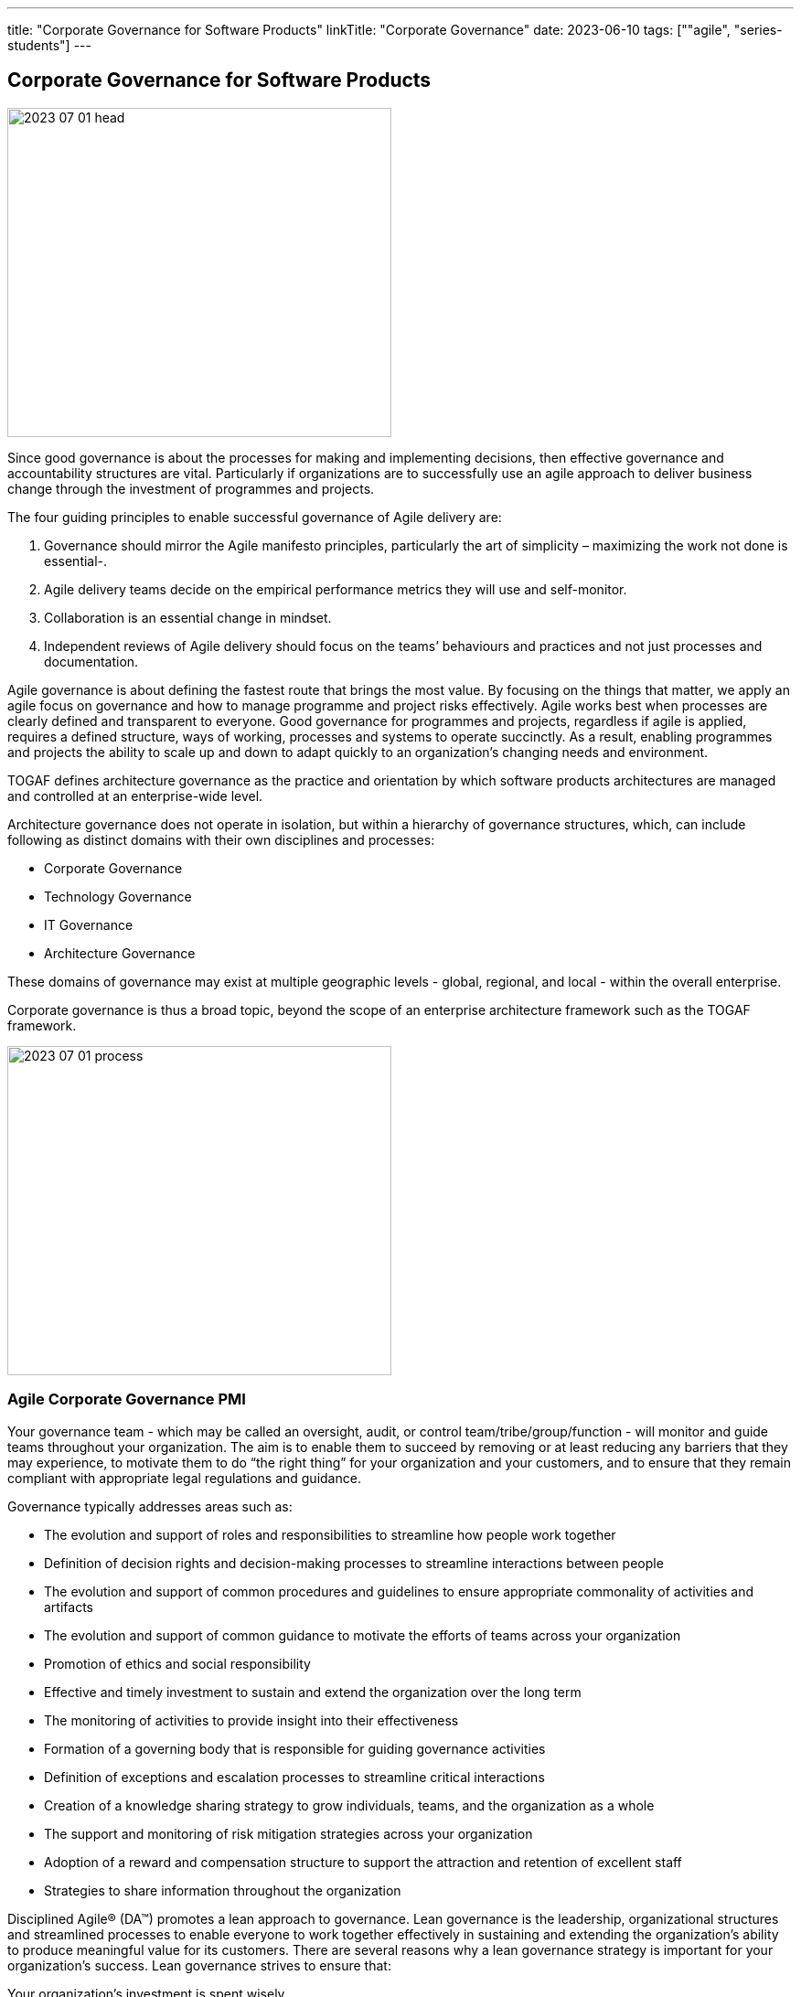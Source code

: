 ---
title: "Corporate Governance for Software Products"
linkTitle: "Corporate Governance"
date: 2023-06-10
tags: [""agile", "series-students"]
---

== Corporate Governance for Software Products
:author: Marcel Baumann
:email: <marcel.baumann@tangly.net>
:homepage: https://www.tangly.net/
:company: https://www.tangly.net/[tangly llc]

image::2023-07-01-head.jpg[width=420,height=360,role=left]

Since good governance is about the processes for making and implementing decisions, then effective governance and accountability structures are vital.
Particularly if organizations are to successfully use an agile approach to deliver business change through the investment of programmes and projects.

The four guiding principles to enable successful governance of Agile delivery are:

. Governance should mirror the Agile manifesto principles, particularly the art of simplicity – maximizing the work not done is essential-.
. Agile delivery teams decide on the empirical performance metrics they will use and self-monitor.
. Collaboration is an essential change in mindset.
. Independent reviews of Agile delivery should focus on the teams’ behaviours and practices and not just processes and documentation.

Agile governance is about defining the fastest route that brings the most value.
By focusing on the things that matter, we apply an agile focus on governance and how to manage programme and project risks effectively.
Agile works best when processes are clearly defined and transparent to everyone.
Good governance for programmes and projects, regardless if agile is applied, requires a defined structure, ways of working, processes and systems to operate succinctly.
As a result, enabling programmes and projects the ability to scale up and down to adapt quickly to an organization’s changing needs and environment.

TOGAF defines architecture governance as the practice and orientation by which software products architectures are managed and controlled at an enterprise-wide level.

Architecture governance does not operate in isolation, but within a hierarchy of governance structures, which, can include following as distinct domains with their own disciplines and processes:

* Corporate Governance
* Technology Governance
* IT Governance
* Architecture Governance

These domains of governance may exist at multiple geographic levels - global, regional, and local - within the overall enterprise.

Corporate governance is thus a broad topic, beyond the scope of an enterprise architecture framework such as the TOGAF framework.

image::2023-07-01-process.png[width=420,height=360,role=left]

=== Agile Corporate Governance PMI

Your governance team - which may be called an oversight, audit, or control team/tribe/group/function - will monitor and guide teams throughout your organization.
The aim is to enable them to succeed by removing or at least reducing any barriers that they may experience, to motivate them to do “the right thing” for your organization and your customers, and to ensure that they remain compliant with appropriate legal regulations and guidance.

Governance typically addresses areas such as:

* The evolution and support of roles and responsibilities to streamline how people work together
* Definition of decision rights and decision-making processes to streamline interactions between people
* The evolution and support of common procedures and guidelines to ensure appropriate commonality of activities and artifacts
* The evolution and support of common guidance to motivate the efforts of teams across your organization
* Promotion of ethics and social responsibility
* Effective and timely investment to sustain and extend the organization over the long term
* The monitoring of activities to provide insight into their effectiveness
* Formation of a governing body that is responsible for guiding governance activities
* Definition of exceptions and escalation processes to streamline critical interactions
* Creation of a knowledge sharing strategy to grow individuals, teams, and the organization as a whole
* The support and monitoring of risk mitigation strategies across your organization
* Adoption of a reward and compensation structure to support the attraction and retention of excellent staff
* Strategies to share information throughout the organization

Disciplined Agile® (DA™) promotes a lean approach to governance.
Lean governance is the leadership, organizational structures and streamlined processes to enable everyone to work together effectively in sustaining and extending the organization’s ability to produce meaningful value for its customers.
There are several reasons why a lean governance strategy is important for your organization’s success.
Lean governance strives to ensure that:

Your organization’s investment is spent wisely::
Organizations make investments in their people, in their infrastructure, and in their processes to enable them to better serve their customers.
From a financial point of view, your goals should be to regularly and consistently create real business value and to provide an appropriate return on investment (ROI).
To do this, you must determine how you will execute your strategy by selecting and prioritizing the most valuable initiatives to undertake.
You must also monitor these initiatives to ensure that they fulfill their promise, and if not then remediate them appropriately.
Your teams are empowered to carry out their work::
An important aspect of lean governance is to ensure that people and teams have the authority to fulfill their responsibilities.
Many agile transformations run into trouble when the roles and responsibilities of people are not agreed upon, or when they are they are not properly supported by senior management.
Another important strategy is to empower teams to choose their own way of working (WoW), to self-determine how they will work together, enabling them to tailor their approach to meet the needs of the situation that they face.
People are motivated to work together effectively::
There are two aspects to this.
First, teams need to work effectively with their stakeholders.
Second, teams also need to work effectively with their colleagues.
To do this, you must adopt processes and organizational structures that encourage people to collaborate together and to learn from one another.
Risks are monitored and mitigated at appropriate organizational levels::
Although addressing risk at the team-level is a good start it isn’t sufficient from an organizational point of view.
Many small risks that are acceptable individually can add up to a very large risk for your organization.
For example, one team using a new technology platform is an experiment.
Fifty teams adopting that new platform at the same time is a significant risk if the platform proves to be problematic.
Someone must be looking at risks from a portfolio perspective and guide teams accordingly.
Your organizational ecosystem is sound::
Your organization isn’t just a collection of teams.
It is an ecosystem of teams working together, supported by culture, ways of working, organizational structures, and technologies.
All aspects of your ecosystem need to be healthy for your organization to thrive.
Everyone works in an open and collaborative manner::
There are several ways that the DA™ tool kit promotes this.
First, work is performed in an agile manner that is inherently open and collaborative.
Second, all teams should present accurate and timely information to their stakeholders.
For example, enterprise architects can make their work available to everyone, as can your portfolio management team, your data management team, and so on.
Third, everyone should be motivated to learn more about your organization, its strategy, its values, and how you intend to work together to achieve the outcomes you’ve set out for yourselves.
All of these things will continue to be true now and in the future::
Lean governance balances your short-term and long-term needs.
Too many organizations have allowed technical debt to grow in recent years, for the skills of their staff to stagnate, and to continue to tolerate traditional strategies that are well past their prime.

There are two fundamental reasons why individuals should be interested in lean governance:

You’re being governed, like it or not::
Regardless of the size or your organization, the length of time it’s been in operation, or the sector(s) in which you work, someone is keeping an eye on and guiding your overall efforts.
You deserve to be governed effectively::
Sadly, many governance strategies prove to be ineffective in practice due to application of traditional strategies and ways of thinking.

=== Security

Minimal set of security checks for regular compliance.

OWASP::
Penetration Tests::

=== Legal Requirements

Respect the legal framework of your country and the contries in which your solution is deployed:

Customer Protection::
Customer Data Confidentiallity::
Accessibility::
Lawfull Respect (misogyny, xenophoby, racism, religious intelorance)

=== Technical Good Practices

Professional software engineers have a set of non-functional requirements to improve the adequacy of your software products.
These requirements shall be part of the architecture of corporate governance.

Management fo used libraries:: Libraries have to check for licences, support organization.
Regular checks for security flaws or published attacks must be implemented.
A timely mitigation process must be in place
Tracking of potential security risks and timely update process::
Potential vulnerabilities should be detected, documented.
The mitigation process shall be triggered in accordance with the corporate governance.
traceability and Logging::
All systems shall have adequate traceability and logging features.
Logging data shall be archived accordingly with corporate governance and legal constraints.
Auditability::
Auditability is legally mandatory for some systems.
An adequate audit solution shall be implemented at corporate level.
The architecture trend of distributed systems and services makes an overall solution the sole source of information.
Resilience::
Resilience shall part of governance to insure customer satisfaction and survival of the organization.
Communication to Users::
Transparent and open communication to end users and stakeholders is a must in modern organizations.
The communication approach shall be unified at corporate level.
Interfaces to external systems::
Interfaces to external systems shall logged and audited in full.
This approach is mandatory to verify service level agrements.
The data is also necessary if exteranl partners initiate legal cases
Input validation::
Input validation of all interfaces is a mandatory security and quality requirements.
Enterprise data is a high-value asset.
Care should be taken to guarantee long-term quality and usability of strategic data.
This information is often used over decades.

=== Lessons Learnt

Corporate governance requirements are non-functional requirements.
They impact the architecture and design of the solution.
The selected solutions are often constrained.
Highly secure systems cannot for example used NodeJS due to known flaws in the security area.

Awareness of corporate governance issues and legal consequences are often overlooked and not well-understood in many organizations.
Education and sensibilitation campaigns are necessary to increase professionalism
footnote:[In Switzerland multiple organizations had to shut down operations in 2021 and 2022 due to blatant security and governance issues.
Beware non-compliance can be extremely costly and endanger the survival of your company.].

[bibliography]
=== Literature

- https://pubs.opengroup.org/architecture/togaf9-doc/arch/chap44.html[TOGAF 9 Architecture Governance].
https://www.opengroup.org/[THe Open Group]. 2022.
- https://www.pmi.org/disciplined-agile/process/governance[PMI Disciplined Agile Corporate Governance].
https://pmi.org[PMI]. 2022
